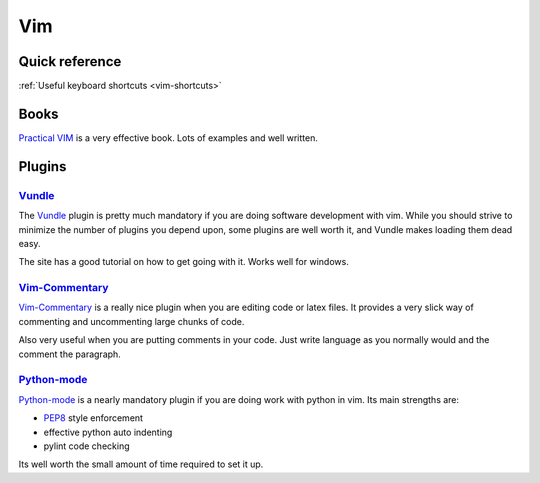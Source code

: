 .. _vim:
Vim
=================================================

Quick reference
--------------------------------------------------------------------------------

:ref:`Useful keyboard shortcuts <vim-shortcuts>`

Books
-------------------------------------------------

`Practical VIM <http://pragprog.com/book/dnvim/practical-vim>`_ is a very
effective book. Lots of examples and well written.

Plugins
-------------------------------------------------

`Vundle <https://github.com/gmarik/vundle>`_
^^^^^^^^^^^^^^^^^^^^^^^^^^^^^^^^^^^^^^^^^^^^^^^^^

The `Vundle <https://github.com/gmarik/vundle>`_ plugin is pretty much
mandatory if you are doing software development with vim. While you should
strive to minimize the number of plugins you depend upon, some plugins are well
worth it, and Vundle makes loading them dead easy.

The site has a good tutorial on how to get going with it. Works well for windows.

`Vim-Commentary <https://github.com/tpope/vim-commentary>`_
^^^^^^^^^^^^^^^^^^^^^^^^^^^^^^^^^^^^^^^^^^^^^^^^^^^^^^^^^^^^^^^^^

`Vim-Commentary <https://github.com/tpope/vim-commentary>`_ is a really nice
plugin when you are editing code or latex files. It provides a very slick way
of commenting and uncommenting large chunks of code.

Also very useful when you are putting comments in your code. Just write
language as you normally would and the comment the paragraph.

`Python-mode <https://github.com/klen/python-mode>`_
^^^^^^^^^^^^^^^^^^^^^^^^^^^^^^^^^^^^^^^^^^^^^^^^^^^^^^^^^^^^^^^^^^^^^^^^^^^^^^^^
`Python-mode <https://github.com/klen/python-mode>`_ is a nearly mandatory
plugin if you are doing work with python in vim. Its main strengths are:

* `PEP8 <http://www.python.org/dev/peps/pep-0008/>`_ style enforcement
* effective python auto indenting
* pylint code checking
 
Its well worth the small amount of time required to set it up.
